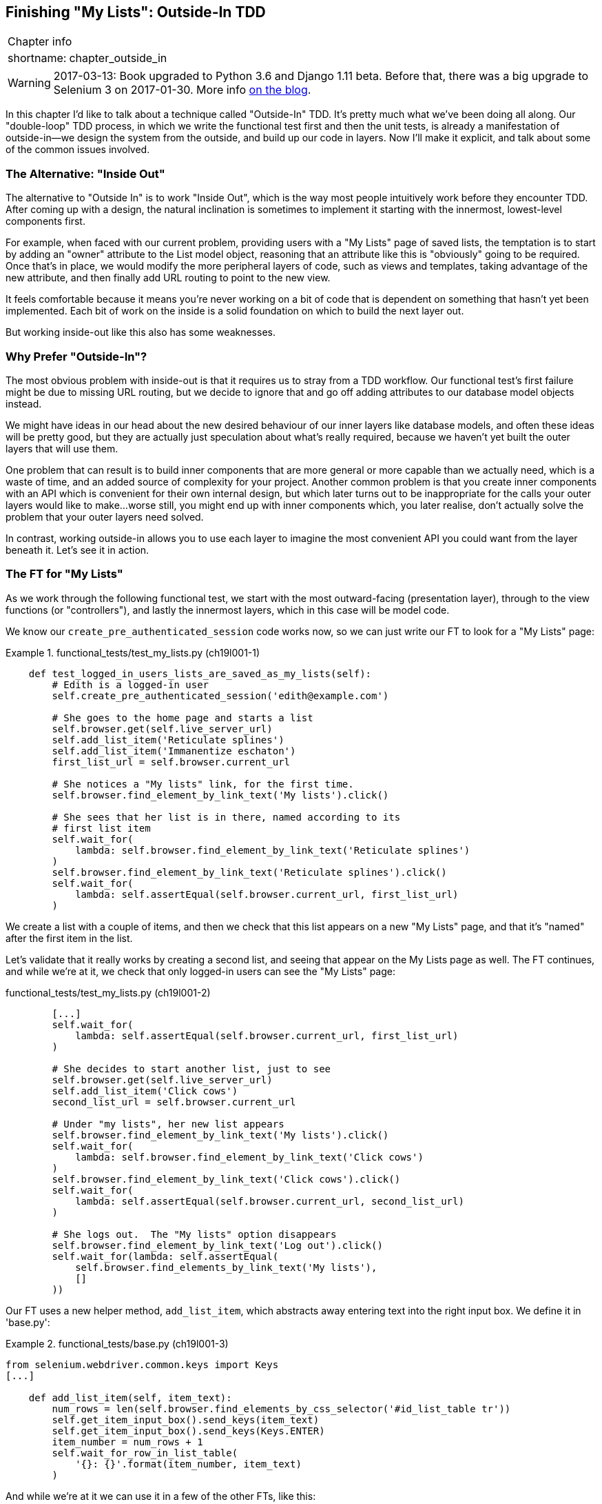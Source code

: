 [[chapter_outside_in]]
Finishing "My Lists": Outside-In TDD
------------------------------------

[%autowidth,float="right",caption=,cols="2"]
|=======
2+|Chapter info
|shortname:|chapter_outside_in
|=======

WARNING: 2017-03-13: Book upgraded to Python 3.6 and Django 1.11 beta.
    Before that, there was a big upgrade to Selenium 3 on 2017-01-30. More
    info https://www.obeythetestinggoat.com/latest-release-the-last-big-one-python-36-django-111-beta.html[on the blog].


((("test-driven development (TDD)", "Outside-In",id="ix_tddoutside", seealso="Outside-In TDD", range="startofrange")))
((("Outside-In TDD", id="ix_outsideintdd", range="startofrange")))
((("double-loop TDD")))
((("test-driven development (TDD)", "double-loop")))
In this chapter I'd like to talk about a technique called "Outside-In" TDD.
It's pretty much what we've been doing all along. Our "double-loop" TDD
process, in which we write the functional test first and then the unit tests,
is already a manifestation of outside-in--we design the system from the
outside, and build up our code in layers. Now I'll make it explicit, and talk
about some of the common issues involved. 


The Alternative: "Inside Out"
~~~~~~~~~~~~~~~~~~~~~~~~~~~~~

((("Outside-In TDD", "vs. Inside-Out", sortas="inside-out")))
((("test-driven development (TDD)", "Inside-Out")))
The alternative to "Outside In" is to work "Inside Out", which is the way most
people intuitively work before they encounter TDD. After
coming up with a design, the natural inclination is sometimes to implement it
starting with the innermost, lowest-level components first.

For example, when faced with our current problem, providing users with a
"My Lists" page of saved lists, the temptation is to start by adding an "owner"
attribute to the List model object, reasoning that an attribute like this is
"obviously" going to be required. Once that's in place, we would modify the
more peripheral layers of code, such as views and templates, taking advantage
of the new attribute, and then finally add URL routing to point to the new
view.

It feels comfortable because it means you're never working on a bit of code
that is dependent on something that hasn't yet been implemented. Each bit of
work on the inside is a solid foundation on which to build the next layer out.

But working inside-out like this also has some weaknesses.

Why Prefer "Outside-In"?
~~~~~~~~~~~~~~~~~~~~~~~~

((("Outside-In TDD", "advantages")))
The most obvious problem with inside-out is that it requires us to stray from a
TDD workflow. Our functional test's first failure might be due to missing URL
routing, but we decide to ignore that and go off adding attributes to our
database model objects instead.

We might have ideas in our head about the new desired behaviour of our inner
layers like database models, and often these ideas will be pretty good, but
they are actually just speculation about what's really required, because
we haven't yet built the outer layers that will use them.

One problem that can result is to build inner components that are more
general or more capable than we actually need, which is a waste of time,
and an added source of complexity for your project. Another common problem
is that you create inner components with an API which is convenient for their
own internal design, but which later turns out to be inappropriate for the
calls your outer layers would like to make...worse still, you might end up
with inner components which, you later realise, don't actually solve the
problem that your outer layers need solved.

In contrast, working outside-in allows you to use each layer to imagine the
most convenient API you could want from the layer beneath it. Let's see it in 
action.


The FT for "My Lists"
~~~~~~~~~~~~~~~~~~~~~

As we work through the following functional test, we start with the most
outward-facing (presentation layer), through to the view functions (or
"controllers"), and lastly the innermost layers, which in this case will be
model code.

We know our `create_pre_authenticated_session` code works now, so we can just
write our FT to look for a "My Lists" page:


[role="sourcecode"]
.functional_tests/test_my_lists.py (ch19l001-1)
====
[source,python]
----
    def test_logged_in_users_lists_are_saved_as_my_lists(self):
        # Edith is a logged-in user
        self.create_pre_authenticated_session('edith@example.com')

        # She goes to the home page and starts a list
        self.browser.get(self.live_server_url)
        self.add_list_item('Reticulate splines')
        self.add_list_item('Immanentize eschaton')
        first_list_url = self.browser.current_url

        # She notices a "My lists" link, for the first time.
        self.browser.find_element_by_link_text('My lists').click()

        # She sees that her list is in there, named according to its
        # first list item
        self.wait_for(
            lambda: self.browser.find_element_by_link_text('Reticulate splines')
        )
        self.browser.find_element_by_link_text('Reticulate splines').click()
        self.wait_for(
            lambda: self.assertEqual(self.browser.current_url, first_list_url)
        )
----

We create a list with a couple of items, and then we check that this list
appears on a new "My Lists" page, and that it's "named" after the first item
in the list.

Let's validate that it really works by creating a second list, and seeing that
appear on the My Lists page as well.  The FT continues, and while we're at it,
we check that only logged-in users can see the "My Lists" page:

[role="sourcecode"]
.functional_tests/test_my_lists.py (ch19l001-2)
[source,python]
----
        [...]
        self.wait_for(
            lambda: self.assertEqual(self.browser.current_url, first_list_url)
        )

        # She decides to start another list, just to see
        self.browser.get(self.live_server_url)
        self.add_list_item('Click cows')
        second_list_url = self.browser.current_url

        # Under "my lists", her new list appears
        self.browser.find_element_by_link_text('My lists').click()
        self.wait_for(
            lambda: self.browser.find_element_by_link_text('Click cows')
        )
        self.browser.find_element_by_link_text('Click cows').click()
        self.wait_for(
            lambda: self.assertEqual(self.browser.current_url, second_list_url)
        )

        # She logs out.  The "My lists" option disappears
        self.browser.find_element_by_link_text('Log out').click()
        self.wait_for(lambda: self.assertEqual(
            self.browser.find_elements_by_link_text('My lists'),
            []
        ))
----
====


Our FT uses a new helper method, `add_list_item`, which abstracts away entering
text into the right input box.  We define it in 'base.py':

[role="sourcecode"]
.functional_tests/base.py (ch19l001-3)
====
[source,python]
----
from selenium.webdriver.common.keys import Keys
[...]

    def add_list_item(self, item_text):
        num_rows = len(self.browser.find_elements_by_css_selector('#id_list_table tr'))
        self.get_item_input_box().send_keys(item_text)
        self.get_item_input_box().send_keys(Keys.ENTER)
        item_number = num_rows + 1
        self.wait_for_row_in_list_table(
            '{}: {}'.format(item_number, item_text)
        )
----
====


And while we're at it we can use it in a few of the other FTs, like this:


[role="sourcecode currentcontents dofirst-ch19l001-4"]
.functional_tests/test_list_item_validation.py
====
[source,python]
----
    self.add_list_item('Buy wellies')
----
====

I think it makes the FTs a lot more readable.  I made a total of 6 changes, see
if you agree with me?

A quick run of all FTs, a commit, and then back to the FT we're working on.
The first error should look like this:

//IDEA: add a thing that looks for her email address in an h1?

[subs="specialcharacters,macros"]
----
$ pass:quotes[*python3 manage.py test functional_tests.test_my_lists*]
[...]
selenium.common.exceptions.NoSuchElementException: Message: Unable to locate
element: My lists
----


The Outside Layer: Presentation and Templates
~~~~~~~~~~~~~~~~~~~~~~~~~~~~~~~~~~~~~~~~~~~~~

((("Outside-In TDD", "presentation layer")))
The test is currently failing saying that it can't find a link saying "My
Lists". We can address that at the presentation layer, in 'base.html', in
our navigation bar. Here's the minimal code change:


[role="sourcecode small-code"]
.lists/templates/base.html (ch19l002-1)
====
[source,html]
----
  {% if user.email %}
    <ul class="nav navbar-nav navbar-left">
      <li><a href="#">My lists</a></li>
    </ul>
    <ul class="nav navbar-nav navbar-right">
      <li class="navbar-text">Logged in as {{ user.email }}</li>
      <li><a href="{% url 'logout' %}">Log out</a></li>
    </ul>
----
====

Of course, that link doesn't actually go anywhere, but it does get us along to
the next failure:

[subs="specialcharacters,macros"]
----
$ pass:quotes[*python3 manage.py test functional_tests.test_my_lists*]
[...]
    lambda: self.browser.find_element_by_link_text('Reticulate splines')
[...]
selenium.common.exceptions.NoSuchElementException: Message: Unable to locate
element: Reticulate splines
----

Which is telling us we're going to have to build a page that lists all of a
user's lists by title.  Let's start with the basics--a URL and a placeholder
template for it.

Again, we can go outside-in, starting at the presentation layer with just the 
URL and nothing else:

[role="sourcecode"]
.lists/templates/base.html (ch19l002-2)
====
[source,html]
----
    <ul class="nav navbar-nav navbar-left">
      <li><a href="{% url 'my_lists' user.email %}">My lists</a></li>
    </ul>
----
====


Moving Down One Layer to View Functions (the Controller)
~~~~~~~~~~~~~~~~~~~~~~~~~~~~~~~~~~~~~~~~~~~~~~~~~~~~~~~~

((("Outside-In TDD", "controller layer")))
((("Django", "view functions in")))
That will cause a template error, so we'll start to move down from the
presentation layer and URLs down to the controller layer, Django's view
functions.

As always, we start with a test:

[role="sourcecode"]
.lists/tests/test_views.py (ch19l003)
====
[source,python]
----
class MyListsTest(TestCase):

    def test_my_lists_url_renders_my_lists_template(self):
        response = self.client.get('/lists/users/a@b.com/')
        self.assertTemplateUsed(response, 'my_lists.html')
----
====

That gives:

----
AssertionError: No templates used to render the response
----

And we fix it, still at the presentation level, in 'urls.py':


[role="sourcecode"]
.lists/urls.py
====
[source,python]
----
urlpatterns = [
    url(r'^new$', views.new_list, name='new_list'),
    url(r'^(\d+)/$', views.view_list, name='view_list'),
    url(r'^users/(.+)/$', views.my_lists, name='my_lists'),
]
----
====
//004

That gives us a test failure, which informs us of what we should do as we
move down to the next level:

----
AttributeError: module 'lists.views' has no attribute 'my_lists'
----


((("Outside-In TDD", "views layer", id="ix_tddviews", range="startofrange")))
We move in from the presentation layer to the views layer, and create a
minimal placeholder:

[role="sourcecode"]
.lists/views.py (ch19l005)
====
[source,python]
----
def my_lists(request, email):
    return render(request, 'my_lists.html')
----
====

And, a minimal template:

[role="sourcecode"]
.lists/templates/my_lists.html
====
[source,html]
----
{% extends 'base.html' %}

{% block header_text %}My Lists{% endblock %}
----
====

That gets our unit tests passing, but our FT is still at the same point,
saying that the "My Lists" page doesn't yet show any lists.  It wants
them to be clickable links named after the first item:

[subs="specialcharacters,macros"]
----
$ pass:quotes[*python3 manage.py test functional_tests.test_my_lists*]
[...]
selenium.common.exceptions.NoSuchElementException: Message: Unable to locate
element: Reticulate splines
----


Another Pass, Outside-In
~~~~~~~~~~~~~~~~~~~~~~~~

At each stage, we still let the FT drive what development we do.

Starting again at the outside layer, in the template, we begin to
write the template code we'd like to use to get the "My Lists" page to
work the  way we want it to. As we do so, we start to specify the API
we want from the code at the layers below.


A Quick Restructure of the Template Inheritance Hierarchy
^^^^^^^^^^^^^^^^^^^^^^^^^^^^^^^^^^^^^^^^^^^^^^^^^^^^^^^^^

((("Outside-In TDD", "template hierarchy", id="ix_outsideintddtemp", range="startofrange")))
((("template inheritance hierarchy")))
Currently there's no place in our base template for us to put any new
content.  Also, the "My Lists" page doesn't need the new item form, so
we'll put that into a block too, making it optional:

[role="sourcecode"]
.lists/templates/base.html (ch19l007-1)
====
[source,html]
----
      <div class="row">
        <div class="col-md-6 col-md-offset-3 jumbotron">
          <div class="text-center">
            <h1>{% block header_text %}{% endblock %}</h1>
            {% block list_form %}
              <form method="POST" action="{% block form_action %}{% endblock %}">
                {{ form.text }}
                {% csrf_token %}
                {% if form.errors %}
                  <div class="form-group has-error">
                    <div class="help-block">{{ form.text.errors }}</div>
                  </div>
                {% endif %}
              </form>
            {% endblock %}
          </div>
        </div>
      </div>
----
====

[role="sourcecode"]
.lists/templates/base.html (ch19l007-2)
====
[source,html]
----
      <div class="row">
        <div class="col-md-6 col-md-offset-3">
          {% block table %}
          {% endblock %}
        </div>
      </div>

      <div class="row">
        <div class="col-md-6 col-md-offset-3">
          {% block extra_content %}
          {% endblock %}
        </div>
      </div>

    </div>
    <script src="/static/jquery-3.1.1.min.js"></script>
    [...]
----
====


Designing Our API Using the Template
^^^^^^^^^^^^^^^^^^^^^^^^^^^^^^^^^^^^

Meanwhile, in 'my_lists.html' we override the `list_form` and say it should
be empty...

[role="sourcecode"]
.lists/templates/my_lists.html
====
[source,html]
----
{% extends 'base.html' %}

{% block header_text %}My Lists{% endblock %}

{% block list_form %}{% endblock %}
----
====

And then we can just work inside the `extra_content` block:

[role="sourcecode"]
.lists/templates/my_lists.html
====
[source,html]
----
[...]

{% block list_form %}{% endblock %}

{% block extra_content %}
    <h2>{{ owner.email }}'s lists</h2>  <1>
    <ul>
        {% for list in owner.list_set.all %}  <2>
            <li><a href="{{ list.get_absolute_url }}">{{ list.name }}</a></li>  <3>
        {% endfor %}
    </ul>
{% endblock %}
----
====

We've made several design decisions in this template which are going
to filter their way down through the code:

<1> We want a variable called `owner` to represent the user in our template.

<2> We want to be able to iterate through the lists created by the user using
    `owner.list_set.all` (I happen to know we get this for free from the Django
    ORM).

<3> We want to use `list.name` to print out the "name" of the list, which is
    currently specified as the text of its first element.

NOTE: Outside-In TDD is sometimes called "programming by wishful thinking",
    and you can see why.  We start writing code at the higher levels based on
    what we wish we had at the lower levels, even though it doesn't exist yet!
    ((("programming by wishful thinking")))

We can rerun our FTs, to check we didn't break anything, and to see whether
we've got any further:


[subs="specialcharacters,macros"]
----
$ pass:quotes[*python manage.py test functional_tests*]
[...]
selenium.common.exceptions.NoSuchElementException: Message: Unable to locate
element: Reticulate splines

 ---------------------------------------------------------------------
Ran 8 tests in 77.613s

FAILED (errors=1)
----

Well, no further, but at least we didn't break anything. Time for a commit:

[subs="specialcharacters,quotes"]
----
$ *git add lists*
$ *git diff --staged*
$ *git commit -m "url, placeholder view, and first-cut templates for my_lists"*
----


Moving Down to the Next Layer: What the View Passes to the Template
^^^^^^^^^^^^^^^^^^^^^^^^^^^^^^^^^^^^^^^^^^^^^^^^^^^^^^^^^^^^^^^^^^^

[role="sourcecode"]
.lists/tests/test_views.py (ch19l011)
====
[source,python]
----
from django.contrib.auth import get_user_model
User = get_user_model()
[...]
class MyListsTest(TestCase):

    def test_my_lists_url_renders_my_lists_template(self):
        [...]

    def test_passes_correct_owner_to_template(self):
        User.objects.create(email='wrong@owner.com')
        correct_user = User.objects.create(email='a@b.com')
        response = self.client.get('/lists/users/a@b.com/')
        self.assertEqual(response.context['owner'], correct_user)
----
====

Gives:

----
KeyError: 'owner'
----

So:

[role="sourcecode"]
.lists/views.py (ch19l012)
====
[source,python]
----
from django.contrib.auth import get_user_model
User = get_user_model()
[...]

def my_lists(request, email):
    owner = User.objects.get(email=email)
    return render(request, 'my_lists.html', {'owner': owner})
----
====

That gets our new test passing, but we'll also see an error from
the previous test. We just need to add a user for it as well:


[role="sourcecode"]
.lists/tests/test_views.py (ch19l013)
====
[source,python]
----
    def test_my_lists_url_renders_my_lists_template(self):
        User.objects.create(email='a@b.com')
        [...]
----
====

And we get to an OK:
(((range="endofrange", startref="ix_outsideintddtemp")))

----
OK
----


The Next "Requirement" from the Views Layer: New Lists Should Record Owner
~~~~~~~~~~~~~~~~~~~~~~~~~~~~~~~~~~~~~~~~~~~~~~~~~~~~~~~~~~~~~~~~~~~~~~~~~~

Before we move down to the model layer, there's another part of the code
at the views layer that will need to use our model:  we need some way for
newly created lists to be assigned to an owner, if the current user is 
logged in to the site.

Here's a first crack at writing the test:


[role="sourcecode"]
.lists/tests/test_views.py (ch19l014)
====
[source,python]
----
class NewListTest(TestCase):
    [...]

    def test_list_owner_is_saved_if_user_is_authenticated(self):
        user = User.objects.create(email='a@b.com')
        self.client.force_login(user)  #<1>
        self.client.post('/lists/new', data={'text': 'new item'})
        list_ = List.objects.first()
        self.assertEqual(list_.owner, user)
----
====

<1> `force_login()` is the way you get the test client to make requests
    with a logged-in user.

The test fails as follows:

----
AttributeError: 'List' object has no attribute 'owner'
----

To fix this, we can try writing code like this:

[role="sourcecode"]
.lists/views.py (ch19l015)
====
[source,python]
----
def new_list(request):
    form = ItemForm(data=request.POST)
    if form.is_valid():
        list_ = List()
        list_.owner = request.user
        list_.save()
        form.save(for_list=list_)
        return redirect(list_)
    else:
        return render(request, 'home.html', {"form": form})
----
====
//015

But it won't actually work, because we don't know how to save a list owner yet:
(((range="endofrange", startref="ix_tddviews")))
((("Outside-In TDD", "model layer", id="ix_outsideintddmodel", range="startofrange")))


----
    self.assertEqual(list_.owner, user)
AttributeError: 'List' object has no attribute 'owner'
----


A Decision Point: Whether to Proceed to the Next Layer with a Failing Test
^^^^^^^^^^^^^^^^^^^^^^^^^^^^^^^^^^^^^^^^^^^^^^^^^^^^^^^^^^^^^^^^^^^^^^^^^^

((("mocks/mocking", "in Outside-In TDD", sortas="outside-in")))
In order to get this test passing, as it's written now, we have to move
down to the model layer.  However, it means doing more work with a failing
test, which is not ideal.

The alternative is to rewrite the test to make it more 'isolated' from the
level below, using mocks.

On the one hand, it's a lot more effort to use mocks, and it can lead to
tests that are harder to read.  On the other hand, imagine if our app was more
complex, and there were several more layers between the outside and the inside.
Imagine leaving three or four or five layers of tests, all failing while we
wait to get to the bottom layer to implement our critical feature.  While tests
are failing, we're not sure that layer really works, on its own terms, or not.
We have to wait until we get to the bottom layer.

This is a decision point you're likely to run into in your own projects. Let's
investigate both approaches.  We'll start by taking the shortcut, and leaving
the test failing.  In the next chapter, we'll come back to this exact point,
and investigate how things would have gone if we'd used more isolation.

Let's do a commit, and then 'tag' the commit as a way of remembering our 
position for the next chapter:

[subs="specialcharacters,quotes"]
----
$ *git commit -am "new_list view tries to assign owner but cant"*
$ *git tag revisit_this_point_with_isolated_tests*
----


Moving Down to the Model Layer
~~~~~~~~~~~~~~~~~~~~~~~~~~~~~~

Our outside-in design has driven out two requirements for the model layer:
we want to be able to assign an owner to a list using the attribute
`.owner`, and we want to be able to access the list's owner with 
the API `owner.list_set.all`.

Let's write a test for that:
 

[role="sourcecode"]
.lists/tests/test_models.py (ch19l018)
====
[source,python]
----
from django.contrib.auth import get_user_model
User = get_user_model()
[...]

class ListModelTest(TestCase):

    def test_get_absolute_url(self):
        [...]

    def test_lists_can_have_owners(self):
        user = User.objects.create(email='a@b.com')
        list_ = List.objects.create(owner=user)
        self.assertIn(list_, user.list_set.all())
----
====

And that gives us a new unit test failure:

----
    list_ = List.objects.create(owner=user)
    [...]
TypeError: 'owner' is an invalid keyword argument for this function
----

The naive implementation would be this:

[role="skipme"]
[source,python]
----
from django.conf import settings
[...]

class List(models.Model):
    owner = models.ForeignKey(settings.AUTH_USER_MODEL)
----

But we want to make sure the list owner is optional.  Explicit
is better than implicit, and tests are documentation, so let's have a test for
that too:


[role="sourcecode"]
.lists/tests/test_models.py (ch19l020)
====
[source,python]
----
    def test_list_owner_is_optional(self):
        List.objects.create()  # should not raise
----
====

The correct implementation is this:

[role="sourcecode"]
.lists/models.py
====
[source,python]
----
from django.conf import settings
[...]

class List(models.Model):
    owner = models.ForeignKey(settings.AUTH_USER_MODEL, blank=True, null=True)

    def get_absolute_url(self):
        return reverse('view_list', args=[self.id])
----
====
//21

Now running the tests gives the usual database error:

----
    return Database.Cursor.execute(self, query, params)
django.db.utils.OperationalError: no such column: lists_list.owner_id
----


Because we need to do make some migrations:

[subs="specialcharacters,macros"]
----
$ pass:quotes[*python manage.py makemigrations*]
Migrations for 'lists':
  lists/migrations/0006_list_owner.py
    - Add field owner to list
----
//22

We're almost there, a couple more failures:

----
ERROR: test_redirects_after_POST (lists.tests.test_views.NewListTest)
[...]
ValueError: Cannot assign "<SimpleLazyObject:
<django.contrib.auth.models.AnonymousUser object at 0x7f364795ef90>>":
"List.owner" must be a "User" instance.
ERROR: test_can_save_a_POST_request (lists.tests.test_views.NewListTest)

[...]
ValueError: Cannot assign "<SimpleLazyObject:
<django.contrib.auth.models.AnonymousUser object at 0x7f364795ef90>>":
"List.owner" must be a "User" instance.
----

(((range="endofrange", startref="ix_outsideintddmodel")))
((("Outside-In TDD", "views layer")))
We're moving back up to the views layer now, just doing a little 
tidying up. Notice that these are in the old test for the `new_list` view, when
we haven't got a logged-in user.  We should only save the list owner when the
user is actually logged in.  The `.is_authenticated` attribute we defined in
<<chapter_mocking>> comes in useful now (when they're not logged in,
Django represents users using a class called `AnonymousUser`, whose 
`.is_authenticated` is always `False`):


[role="sourcecode"]
.lists/views.py (ch19l023)
====
[source,python]
----
    if form.is_valid():
        list_ = List()
        if request.user.is_authenticated:
            list_.owner = request.user
        list_.save()
        form.save(for_list=list_)
        [...]
----
====

And that gets us passing!

[subs="specialcharacters,macros"]
----
$ pass:quotes[*python manage.py test lists*]
[...]
.......................................
 ---------------------------------------------------------------------
Ran 39 tests in 0.237s

OK
----

This is a good time for a commit:

[subs="specialcharacters,quotes"]
----
$ *git add lists*
$ *git commit -m "lists can have owners, which are saved on creation."*
----



Final Step: Feeding Through the .name API from the Template
^^^^^^^^^^^^^^^^^^^^^^^^^^^^^^^^^^^^^^^^^^^^^^^^^^^^^^^^^^^

The last thing our outside-in design wanted came from the templates,
which wanted to be able to access a list "name" based on the text of
its first item:

[role="sourcecode"]
.lists/tests/test_models.py (ch19l024)
====
[source,python]
----
    def test_list_name_is_first_item_text(self):
        list_ = List.objects.create()
        Item.objects.create(list=list_, text='first item')
        Item.objects.create(list=list_, text='second item')
        self.assertEqual(list_.name, 'first item')
----
====


[role="sourcecode"]
.lists/models.py (ch19l025)
====
[source,python]
----
    @property
    def name(self):
        return self.item_set.first().text
----
====



.The @property Decorator in Python
*******************************************************************************

If you haven't seen it before, the `@property` decorator transforms a method
on a class to make it appear to the outside world like an attribute.
((("property Decorator")))

This is a powerful feature of the language, because it makes it easy to 
implement "duck typing", to change the implementation of a property without
changing the interface of the class.  In other words, if we decide to change
`.name` into being a "real" attribute on the model, which is stored as text in
the database, then we will be able to do so entirely transparently--as far as
the rest of our code is concerned, they will still be able to just access
`.name` and get the list name, without needing to know about the
implementation. Raymond Hettinger gave a great, beginner-friendly talk
on this topic at Pycon a few years ago, which I enthusiastically recommend:
https://www.youtube.com/watch?v=HTLu2DFOdTg (it covers about a million good
practices for Pythonic class design besides).

Of course, in the Django template language, `.name` would still call the method
even if it didn't have `@property`, but that's a particularity of Django, and
doesn't apply to Python in general...
*******************************************************************************


And that, believe it or not, actually gets us a passing test, 
and a working "My Lists" page (<<my-lists-page>>)!

[[my-lists-page]]
.The "My Lists" page, in all its glory (and proof I did test on Windows)
image::images/twdp_1801.png["Screenshot of new My Lists page"]


[subs="specialcharacters,macros"]
----
$ pass:quotes[*python manage.py test functional_tests*]
[...]
Ran 8 tests in 93.819s

OK
----

But we know we cheated to get there.  The Testing Goat is eyeing us
suspiciously.  We left a test failing at one layer while we implemented its
dependencies at the lower layer. Let's see how things would play out if we were
to use better test isolation...
(((range="endofrange", startref="ix_tddoutside")))
(((range="endofrange", startref="ix_outsideintdd")))

.Outside-In TDD
*******************************************************************************

Outside-In TDD::
    A methodology for building code, driven by tests, which proceeds by
    starting from the "outside" layers (presentation, GUI), and moving
    "inwards" step by step, via view/controller layers, down towards 
    the model layer.  The idea is to drive the design of your code from
    the use to which it is going to be put, rather than trying to anticipate
    requirements from the ground up.
    ((("Outside-In TDD", "defined")))

Programming by wishful thinking::
    The outside-in process is sometimes called "programming by wishful
    thinking".  Actually, any kind of TDD involves some wishful thinking. 
    We're always writing tests for things that don't exist yet.
    ((("programming by wishful thinking", seealso="Outside-In TDD")))

The pitfalls of outside-in::
    Outside-In isn't a silver bullet.  It encourages us to focus on things
    that are immediately visible to the user, but it won't automatically 
    remind us to write other critical tests that are less user-visible, 
    things like security for example. You'll need to remember them yourself.
    ((("Outside-In TDD", "pitfalls")))

*******************************************************************************

